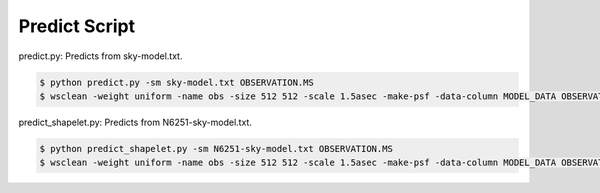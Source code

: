 Predict Script
==============

predict.py: Predicts from sky-model.txt.

.. code-block:: bash

    $ python predict.py -sm sky-model.txt OBSERVATION.MS
    $ wsclean -weight uniform -name obs -size 512 512 -scale 1.5asec -make-psf -data-column MODEL_DATA OBSERVATION.MS


predict_shapelet.py: Predicts from N6251-sky-model.txt.

.. code-block:: bash

    $ python predict_shapelet.py -sm N6251-sky-model.txt OBSERVATION.MS
    $ wsclean -weight uniform -name obs -size 512 512 -scale 1.5asec -make-psf -data-column MODEL_DATA OBSERVATION.MS
